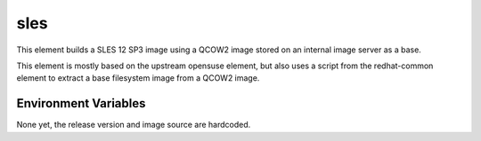 ====
sles
====

This element builds a SLES 12 SP3 image using a QCOW2 image stored on an
internal image server as a base.

This element is mostly based on the upstream opensuse element, but also uses a
script from the redhat-common element to extract a base filesystem image from
a QCOW2 image.

Environment Variables
---------------------

None yet, the release version and image source are hardcoded.
